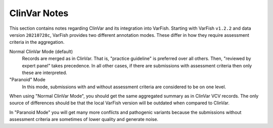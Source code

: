 .. _notes_clinvar:

=============
ClinVar Notes
=============

This section contains notes regarding ClinVar and its integration into VarFish.
Starting with VarFish ``v1.2.2`` and data version ``20210728c``, VarFish provides two different annotation modes.
These differ in how they require assessment criteria in the aggregation.

Normal ClinVar Mode (default)
    Records are merged as in ClinVar.
    That is, "practice guideline" is preferred over all others.
    Then, "reviewed by expert panel" takes precedence.
    In all other cases, if there are submissions with assessment criteria then only these are interpreted.

"Paranoid" Mode
    In this mode, submissions with and without assessment criteria are considered to be on one level.

When using "Normal ClinVar Mode", you should get the same aggregated summary as in ClinVar VCV records.
The only source of differences should be that the local VarFish version will be outdated when compared to ClinVar.

In "Paranoid Mode" you will get many more conflicts and pathogenic variants because the submissions without assessment criteria are sometimes of lower quality and generate noise.
